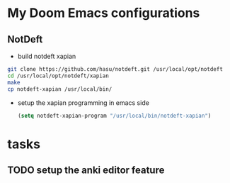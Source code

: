 * My Doom Emacs configurations
** NotDeft
- build notdeft xapian
#+BEGIN_SRC sh
git clone https://github.com/hasu/notdeft.git /usr/local/opt/notdeft
cd /usr/local/opt/notdeft/xapian
make
cp notdeft-xapian /usr/local/bin/
#+END_SRC
- setup the xapian programming in emacs side
  #+BEGIN_SRC emacs-lisp
(setq notdeft-xapian-program "/usr/local/bin/notdeft-xapian")
  #+END_SRC
* tasks
** TODO setup the anki editor feature
